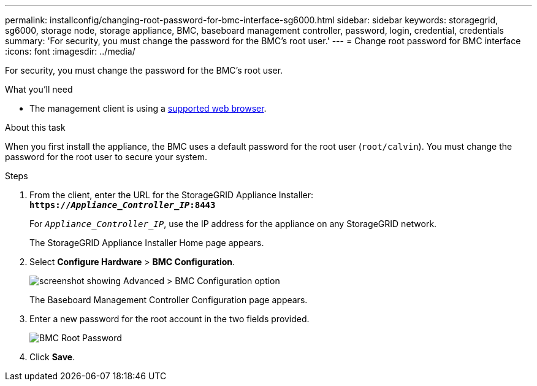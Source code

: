 ---
permalink: installconfig/changing-root-password-for-bmc-interface-sg6000.html
sidebar: sidebar
keywords: storagegrid, sg6000, storage node, storage appliance, BMC, baseboard management controller, password, login, credential, credentials
summary: 'For security, you must change the password for the BMC’s root user.'
---
= Change root password for BMC interface
:icons: font
:imagesdir: ../media/

[.lead]
For security, you must change the password for the BMC's root user.

.What you'll need

* The management client is using a xref:../admin/web-browser-requirements.adoc[supported web browser].

.About this task

When you first install the appliance, the BMC uses a default password for the root user (`root/calvin`). You must change the password for the root user to secure your system.

.Steps

. From the client, enter the URL for the StorageGRID Appliance Installer: +
`*https://_Appliance_Controller_IP_:8443*`
+
For `_Appliance_Controller_IP_`, use the IP address for the appliance on any StorageGRID network.
+
The StorageGRID Appliance Installer Home page appears.

. Select *Configure Hardware* > *BMC Configuration*.
+
image::../media/bmc_configuration_page.gif[screenshot showing Advanced > BMC Configuration option]
+
The Baseboard Management Controller Configuration page appears.

. Enter a new password for the root account in the two fields provided.
+
image::../media/bmc_root_password.gif[BMC Root Password]

. Click *Save*.
